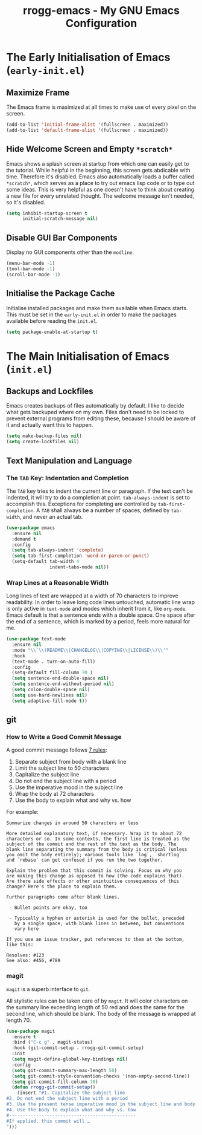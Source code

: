 #+title: rrogg-emacs - My GNU Emacs Configuration

* The Early Initialisation of Emacs (=early-init.el=)

** Maximize Frame

The Emacs frame is maximized at all times to make use of every pixel
on the screen.

#+begin_src emacs-lisp :tangle "early-init.el"
(add-to-list 'initial-frame-alist '(fullscreen . maximized))
(add-to-list 'default-frame-alist '(fullscreen . maximized))
#+end_src

** Hide Welcome Screen and Empty =*scratch*=

Emacs shows a splash screen at startup from which one can easily get
to the tutorial. While helpful in the beginning, this screen gets
abdicable with time. Therefore it's disabled.
Emacs also automatically loads a buffer called =*scratch*=, which
serves as a place to try out emacs lisp code or to type out some
ideas. This is very helpful as one doesn't have to think about
creating a new file for every unrelated thought. The welcome message
isn't needed, so it's disabled.

#+begin_src emacs-lisp :tangle "early-init.el"
(setq inhibit-startup-screen t
      initial-scratch-message nil)
#+end_src

** Disable GUI Bar Components

Display no GUI components other than the =modline=.

#+begin_src emacs-lisp :tangle "early-init.el"
(menu-bar-mode -1)
(tool-bar-mode -1)
(scroll-bar-mode -1)
#+end_src

** Initialise the Package Cache

Initialise installed packages and make them available when Emacs
starts. This must be set in the =early-init.el= in order to make the
packages available before reading the =init.el=. 

#+begin_src emacs-lisp :tangle "early-init.el"
(setq package-enable-at-startup t)
#+end_src

* The Main Initialisation of Emacs (=init.el=)

** Backups and Lockfiles

Emacs creates backups of files automatically by default. I like to
decide what gets backuped where on my own.
Files don't need to be locked to prevent external programs from
editing these, because I should be aware of it and actually want this
to happen.

#+begin_src emacs-lisp :tangle "init.el"
(setq make-backup-files nil)
(setq create-lockfiles nil)
#+end_src

** Text Manipulation and Language

*** The =TAB= Key: Indentation and Completion

The =TAB= key tries to indent the current line or paragraph. If the
text can't be indented, it will try to do a completion at
point. ~tab-always-indent~ is set to accomplish this.
Exceptions for completing are controlled by ~tab-first-completion~.
A =TAB= shall always be a number of spaces, defined by ~tab-width~,
and never an actual tab.

#+begin_src emacs-lisp :tangle "init.el"
(use-package emacs
  :ensure nil
  :demand t
  :config
  (setq tab-always-indent 'complete)
  (setq tab-first-completion 'word-or-paren-or-punct)
  (setq-default tab-width 4
                indent-tabs-mode nil))
#+end_src

*** Wrap Lines at a Reasonable Width

Long lines of text are wrapped at a width of 70 characters to improve
readability. In order to leave long code lines untouched, automatic
line wrap is only active in =text-mode= and modes which inherit from
it, like =org-mode=.
Emacs default is that a sentence ends with a double space. One space
after the end of a sentence, which is marked by a period, feels more
natural for me.

#+begin_src emacs-lisp :tangle "init.el"
(use-package text-mode
  :ensure nil
  :mode "\\`\\(README\\|CHANGELOG\\|COPYING\\|LICENSE\\)\\'"
  :hook
  (text-mode . turn-on-auto-fill)
  :config
  (setq-default fill-column 70 )
  (setq sentence-end-double-space nil)
  (setq sentence-end-without-period nil)
  (setq colon-double-space nil)
  (setq use-hard-newlines nil)
  (setq adaptive-fill-mode t))
#+end_src

** git

*** How to Write a Good Commit Message

A good commit message follows [[https://chris.beams.io/posts/git-commit/][7 rules]]:

1. Separate subject from body with a blank line
2. Limit the subject line to 50 characters
3. Capitalize the subject line
4. Do not end the subject line with a period
5. Use the imperative mood in the subject line
6. Wrap the body at 72 characters
7. Use the body to explain what and why vs. how

For example:

#+begin_example
Summarize changes in around 50 characters or less

More detailed explanatory text, if necessary. Wrap it to about 72
characters or so. In some contexts, the first line is treated as the
subject of the commit and the rest of the text as the body. The
blank line separating the summary from the body is critical (unless
you omit the body entirely); various tools like `log`, `shortlog`
and `rebase` can get confused if you run the two together.

Explain the problem that this commit is solving. Focus on why you
are making this change as opposed to how (the code explains that).
Are there side effects or other unintuitive consequences of this
change? Here's the place to explain them.

Further paragraphs come after blank lines.

 - Bullet points are okay, too

 - Typically a hyphen or asterisk is used for the bullet, preceded
   by a single space, with blank lines in between, but conventions
   vary here

If you use an issue tracker, put references to them at the bottom,
like this:

Resolves: #123
See also: #456, #789
#+end_example

*** magit

=magit= is a superb interface to =git=.

All stylistic rules can be taken care of by =magit=.
It will color characters on the summary line exceeding length of 50 red and does
the same for the second line, which should be blank.
The body of the message is wrapped at length 70.

#+begin_src emacs-lisp :tangle "init.el"
(use-package magit
  :ensure t
  :bind ("C-c g" . magit-status)
  :hook (git-commit-setup . rrogg-git-commit-setup)
  :init
  (setq magit-define-global-key-bindings nil)
  :config
  (setq git-commit-summary-max-length 50)
  (setq git-commit-style-convention-checks '(non-empty-second-line))
  (setq git-commit-fill-column 70)
  (defun rrogg-git-commit-setup()
    (insert "#1. Capitalize the subject line
#2. Do not end the subject line with a period
#3. Use the present tense imperative mood in the subject line and body
#4. Use the body to explain what and why vs. how
#-----------------------------------------------
#If applied, this commit will …
")))
#+end_src

